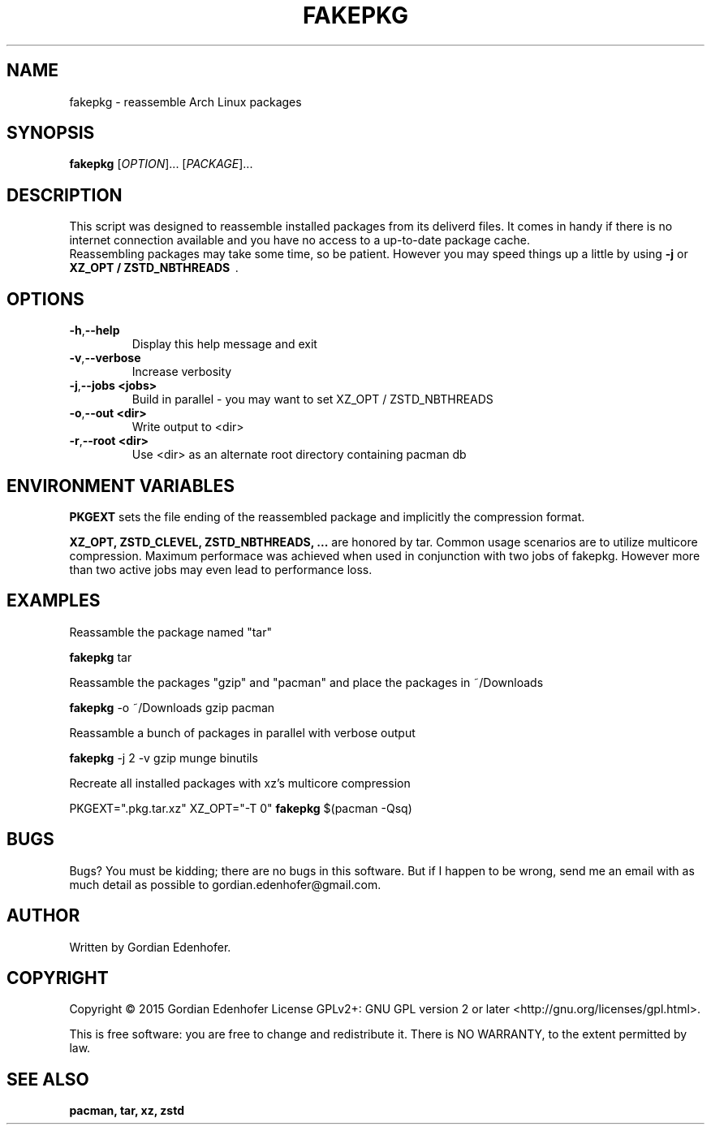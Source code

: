 .TH FAKEPKG "1" "Aug 2021" "NONE" "User Commands"
.SH NAME
fakepkg \- reassemble Arch Linux packages
.SH SYNOPSIS
.B fakepkg
[\fIOPTION\fR]... [\fIPACKAGE\fR]...
.SH DESCRIPTION
This script was designed to reassemble installed packages from its deliverd files.
It comes in handy if there is no internet connection available and you have no
access to a up-to-date package cache.
.br
Reassembling packages may take some time, so be patient. However you may speed
things up a little by using
.B \-j
or
.B XZ_OPT / ZSTD_NBTHREADS
\ .
.SH OPTIONS
.TP
.BR \-h , "\-\-help"
Display this help message and exit
.TP
.BR \-v , "\-\-verbose"
Increase verbosity
.TP
.BR \-j , "\-\-jobs <jobs>"
Build in parallel - you may want to set XZ_OPT / ZSTD_NBTHREADS
.TP
.BR \-o , "\-\-out <dir>"
Write output to <dir>
.TP
.BR \-r , "\-\-root <dir>"
Use <dir> as an alternate root directory containing pacman db
.SH ENVIRONMENT VARIABLES
.B PKGEXT
sets the file ending of the reassembled package and implicitly the compression
format.

.B XZ_OPT, ZSTD_CLEVEL, ZSTD_NBTHREADS, ...
are honored by tar. Common usage scenarios are to utilize multicore
compression. Maximum performace was achieved when used in conjunction with two
jobs of fakepkg. However more than two active jobs may even lead to performance
loss.
.SH EXAMPLES
Reassamble the package named "tar"

.ti 12
.B fakepkg
tar

Reassamble the packages "gzip" and "pacman" and place the packages in ~/Downloads

.ti 12
.B fakepkg
-o ~/Downloads gzip pacman

Reassamble a bunch of packages in parallel with verbose output

.ti 12
.B fakepkg
-j 2 -v gzip munge binutils

Recreate all installed packages with xz's multicore compression

.ti 12
PKGEXT=".pkg.tar.xz" XZ_OPT="-T 0"
.B fakepkg
$(pacman -Qsq)

.SH "BUGS"
.sp
Bugs? You must be kidding; there are no bugs in this software\&.
But if I happen to be wrong, send me an email with as much detail as possible
to gordian.edenhofer@gmail.com.

.SH AUTHOR
Written by Gordian Edenhofer.
.SH COPYRIGHT
Copyright \(co 2015 Gordian Edenhofer
License GPLv2+: GNU GPL version 2 or later <http://gnu.org/licenses/gpl.html>.

.br
This is free software: you are free to change and redistribute it.
There is NO WARRANTY, to the extent permitted by law.
.SH "SEE ALSO"
.B pacman,
.B tar,
.B xz,
.B zstd
